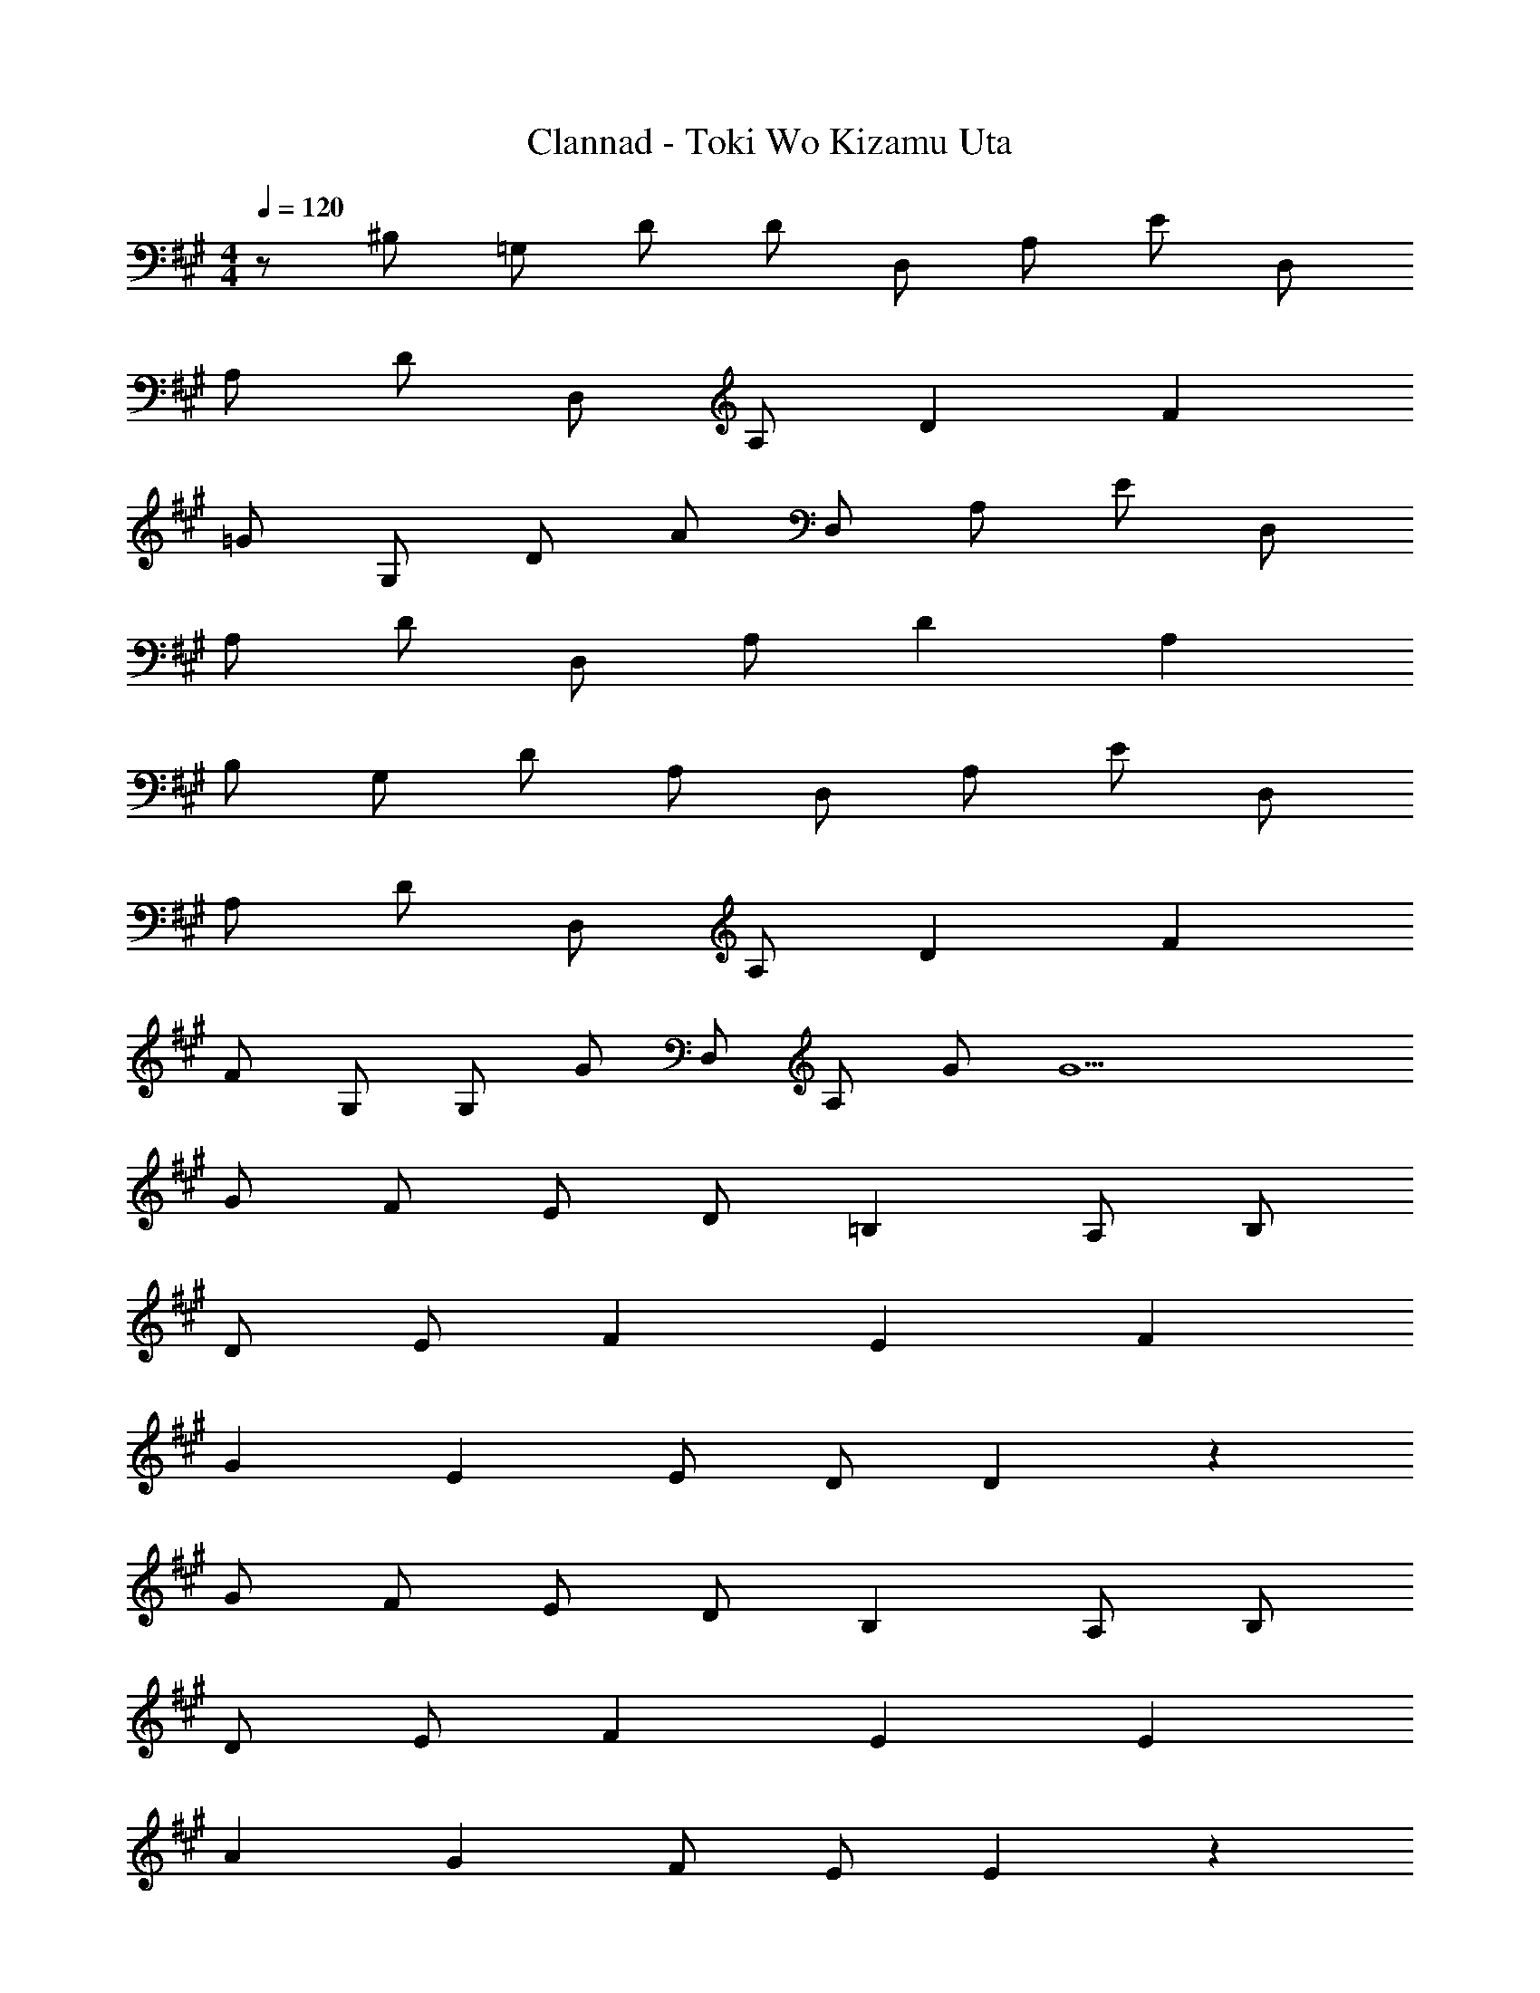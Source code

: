 X: 1
T: Clannad - Toki Wo Kizamu Uta
Z: ABC Generated by Starbound Composer
L: 1/8
M: 4/4
Q: 1/4=120
K: A
z/48 [^B,z47/48] =G, D D D, A, E D, 
A, D D, A, D2 F2 
=G G, D A D, A, E D, 
A, D D, A, D2 A,2 
B, G, D A, D, A, E D, 
A, D D, A, D2 F2 
F G, G, G D, A, G G9 
G F E D =B,2 A, B, 
D E F2 E2 F2 
G2 E2 E D D2 z2 
G F E D B,2 A, B, 
D E F2 E2 E2 
A2 G2 F E E2 z2 
F G A2 G2 ^B2 
=B2 z2 F G A2 
F2 D2 D E2 z 
A, D E2 D2 A2 
E2 z2 D F G2 
E2 B2 D6 z4 
G F E D B,2 A, B, 
D E F2 E2 F2 
G2 E2 E D D2 z2 
G F E D B,2 A, B, 
D E F2 E2 E2 
A2 G F F E E2 z2 
F G A2 G2 ^B2 
=B2 z2 F G A2 
F2 D2 D E2 z 
A, D E2 D2 A2 
E2 z2 D F G2 
E2 B2 D4 
C D7 z4 
A,2 D2 G3 A3 
A8 z 
G G3 A3 d 
B7 z2 
G3 A3 A8 z2 
F3 G3 D4 z2 
A,2 D2 G3 A3 
A8 z2 
G3 A3 d B7 z2 
G3 A3 A8 z2 
F3 G3 G8 z2 
A, B, G, D G, A, B, G, 
D G, A, B, G, D G, A, 
B, G, D G, A, B, G, D 
G, A, B, G, D G, A, B, 
G, D G, A, B, A, E D2 
A, B, G, D G, A, B, G, 
D G, A, B, G, D G, A, 
B, G, D G, A, B, G, D 
G, A, B, G, D G, A, B, 
G, D G, G,6 
